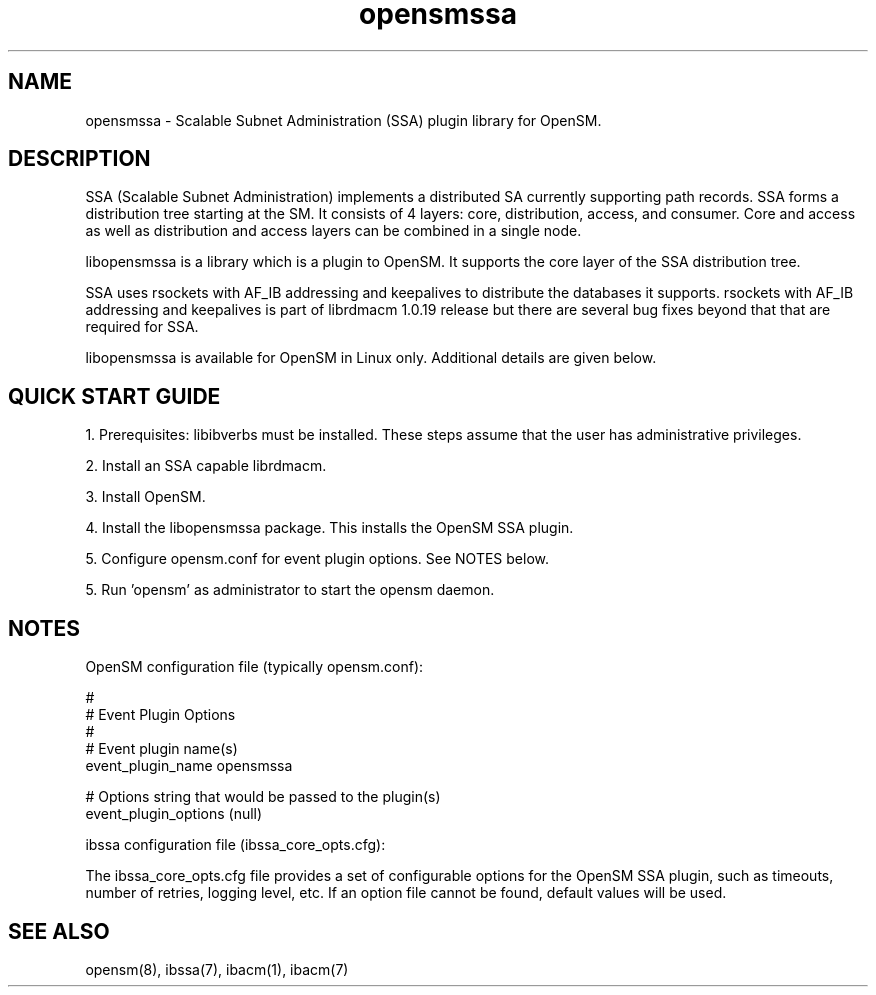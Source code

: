 .TH "opensmssa" 7 "2015-03-12" "opensmssa" "opensmssa" opensmssa
.SH NAME
opensmssa \- Scalable Subnet Administration (SSA) plugin library for OpenSM.
.SH "DESCRIPTION"
SSA (Scalable Subnet Administration) implements a distributed SA
currently supporting path records.  SSA forms a distribution
tree starting at the SM. It consists of 4 layers: core,
distribution, access, and consumer.  Core and access as well
as distribution and access layers can be combined in
a single node.
.P
libopensmssa is a library which is a plugin to OpenSM.  It
supports the core layer of the SSA distribution tree.
.P
SSA uses rsockets with AF_IB addressing and keepalives to distribute
the databases it supports.  rsockets with AF_IB addressing 
and keepalives is part of librdmacm 1.0.19 release but
there are several bug fixes beyond that that are required for SSA.
.P
libopensmssa is available for OpenSM in Linux only.  Additional details
are given below.
.SH "QUICK START GUIDE"
1. Prerequisites: libibverbs must be installed.
These steps assume that the user has administrative privileges.
.P
2. Install an SSA capable librdmacm.
.P
3. Install OpenSM.
.P
4. Install the libopensmssa package.  This installs the OpenSM SSA plugin.
.P
5. Configure opensm.conf for event plugin options.  See NOTES below.
.P
5. Run 'opensm' as administrator to start the opensm daemon.
.SH "NOTES"
.P
OpenSM configuration file (typically opensm.conf):
.P
.nf
#
# Event Plugin Options
#
# Event plugin name(s)
event_plugin_name opensmssa

# Options string that would be passed to the plugin(s)
event_plugin_options (null)
.fi
.P
ibssa configuration file (ibssa_core_opts.cfg):
.P
The ibssa_core_opts.cfg file provides a set of configurable options for the
OpenSM SSA plugin, such as timeouts, number of retries, logging level, etc.
If an option file cannot be found, default values will be used.
.SH "SEE ALSO"
opensm(8), ibssa(7), ibacm(1), ibacm(7)
